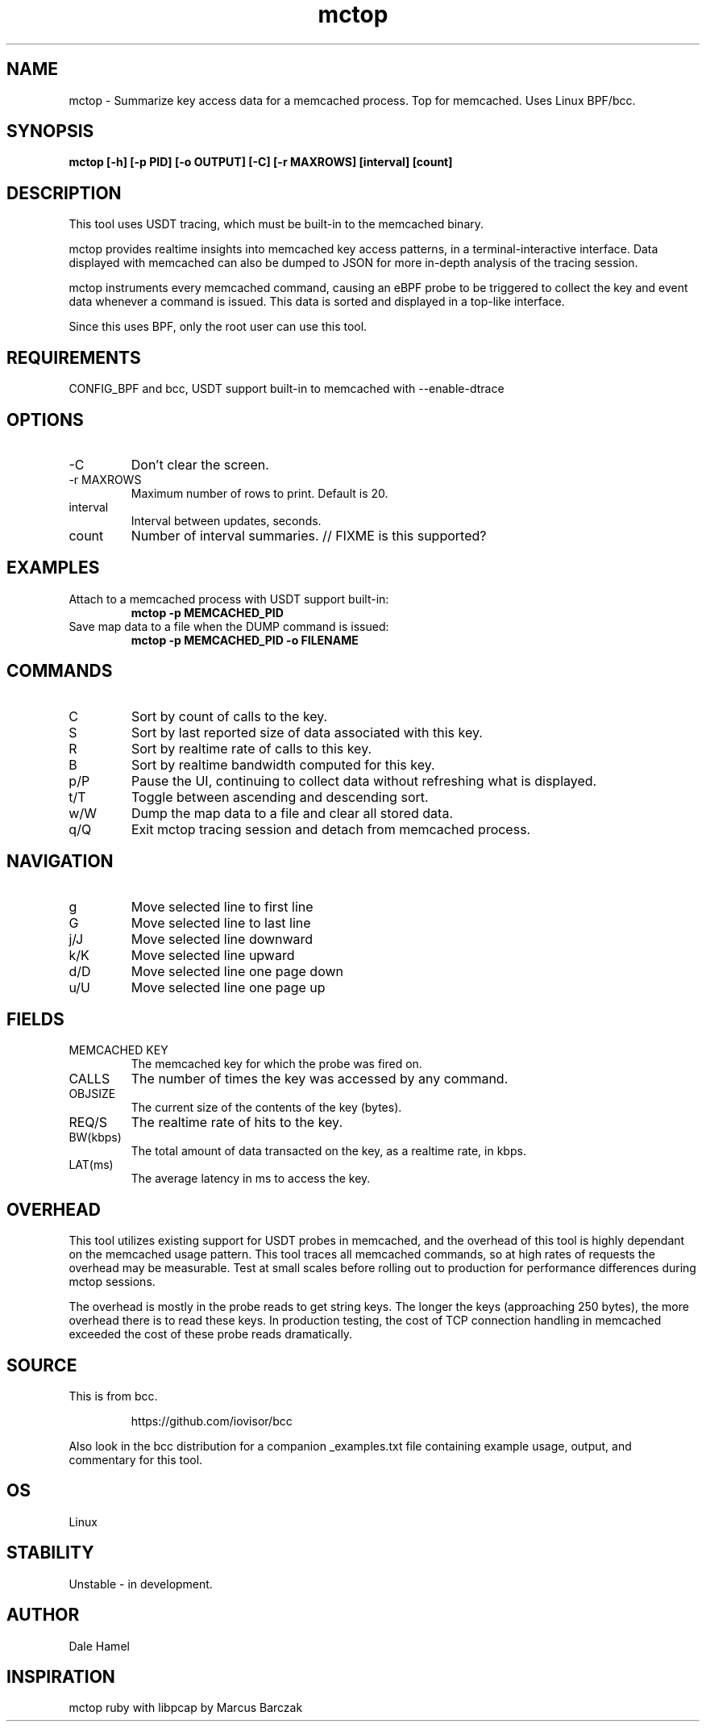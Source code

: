 .TH mctop 8  "2019-11-22" "USER COMMANDS"
.SH NAME
mctop \- Summarize key access data for a memcached process. Top for memcached.
Uses Linux BPF/bcc.
.SH SYNOPSIS
.B mctop [\-h] [\-p PID] [\-o OUTPUT] [\-C] [\-r MAXROWS] [interval] [count]
.SH DESCRIPTION
This tool uses USDT tracing, which must be built-in to the memcached binary.

mctop provides realtime insights into memcached key access patterns, in a
terminal-interactive interface. Data displayed with memcached can also be
dumped to JSON for more in-depth analysis of the tracing session.

mctop instruments every memcached command, causing an eBPF probe to be
triggered to collect the key and event data whenever a command is issued. This
data is sorted and displayed in a top-like interface.

Since this uses BPF, only the root user can use this tool.
.SH REQUIREMENTS
CONFIG_BPF and bcc, USDT support built-in to memcached with --enable-dtrace
.SH OPTIONS
.TP
\-C
Don't clear the screen.
.TP
\-r MAXROWS
Maximum number of rows to print. Default is 20.
.TP
interval
Interval between updates, seconds.
.TP
count
Number of interval summaries. // FIXME is this supported?
.SH EXAMPLES
.TP
Attach to a memcached process with USDT support built-in:
.B mctop -p MEMCACHED_PID
.TP
Save map data to a file when the DUMP command is issued:
.B mctop -p MEMCACHED_PID -o FILENAME
.SH COMMANDS
.TP
C
Sort by count of calls to the key.
.TP
S
Sort by last reported size of data associated with this key.
.TP
R
Sort by realtime rate of calls to this key.
.TP
B
Sort by realtime bandwidth computed for this key.
.TP
p/P
Pause the UI, continuing to collect data without refreshing what is displayed.
.TP
t/T
Toggle between ascending and descending sort.
.TP
w/W
Dump the map data to a file and clear all stored data.
.TP
q/Q
Exit mctop tracing session and detach from memcached process.
.SH NAVIGATION
.TP
g
Move selected line to first line
.TP
G
Move selected line to last line
.TP
j/J
Move selected line downward
.TP
k/K
Move selected line upward
.TP
d/D
Move selected line one page down
.TP
u/U
Move selected line one page up
.SH FIELDS
.TP
MEMCACHED KEY
The memcached key for which the probe was fired on.
.TP
CALLS
The number of times the key was accessed by any command.
.TP
OBJSIZE
The current size of the contents of the key (bytes).
.TP
REQ/S
The realtime rate of hits to the key.
.TP
BW(kbps)
The total amount of data transacted on the key, as a realtime rate, in kbps.
.TP
LAT(ms)
The average latency in ms to access the key.
.SH OVERHEAD
This tool utilizes existing support for USDT probes in memcached, and the
overhead of this tool is highly dependant on the memcached usage pattern. This
tool traces all memcached commands, so at high rates of requests the overhead
may be measurable. Test at small scales before rolling out to production for
performance differences during mctop sessions.

The overhead is mostly in the probe reads to get string keys. The longer the
keys (approaching 250 bytes), the more overhead there is to read these keys. In
production testing, the cost of TCP connection handling in memcached exceeded
the cost of these probe reads dramatically.

.SH SOURCE
This is from bcc.
.IP
https://github.com/iovisor/bcc
.PP
Also look in the bcc distribution for a companion _examples.txt file containing
example usage, output, and commentary for this tool.
.SH OS
Linux
.SH STABILITY
Unstable - in development.
.SH AUTHOR
Dale Hamel
.SH INSPIRATION
mctop ruby with libpcap by Marcus Barczak
